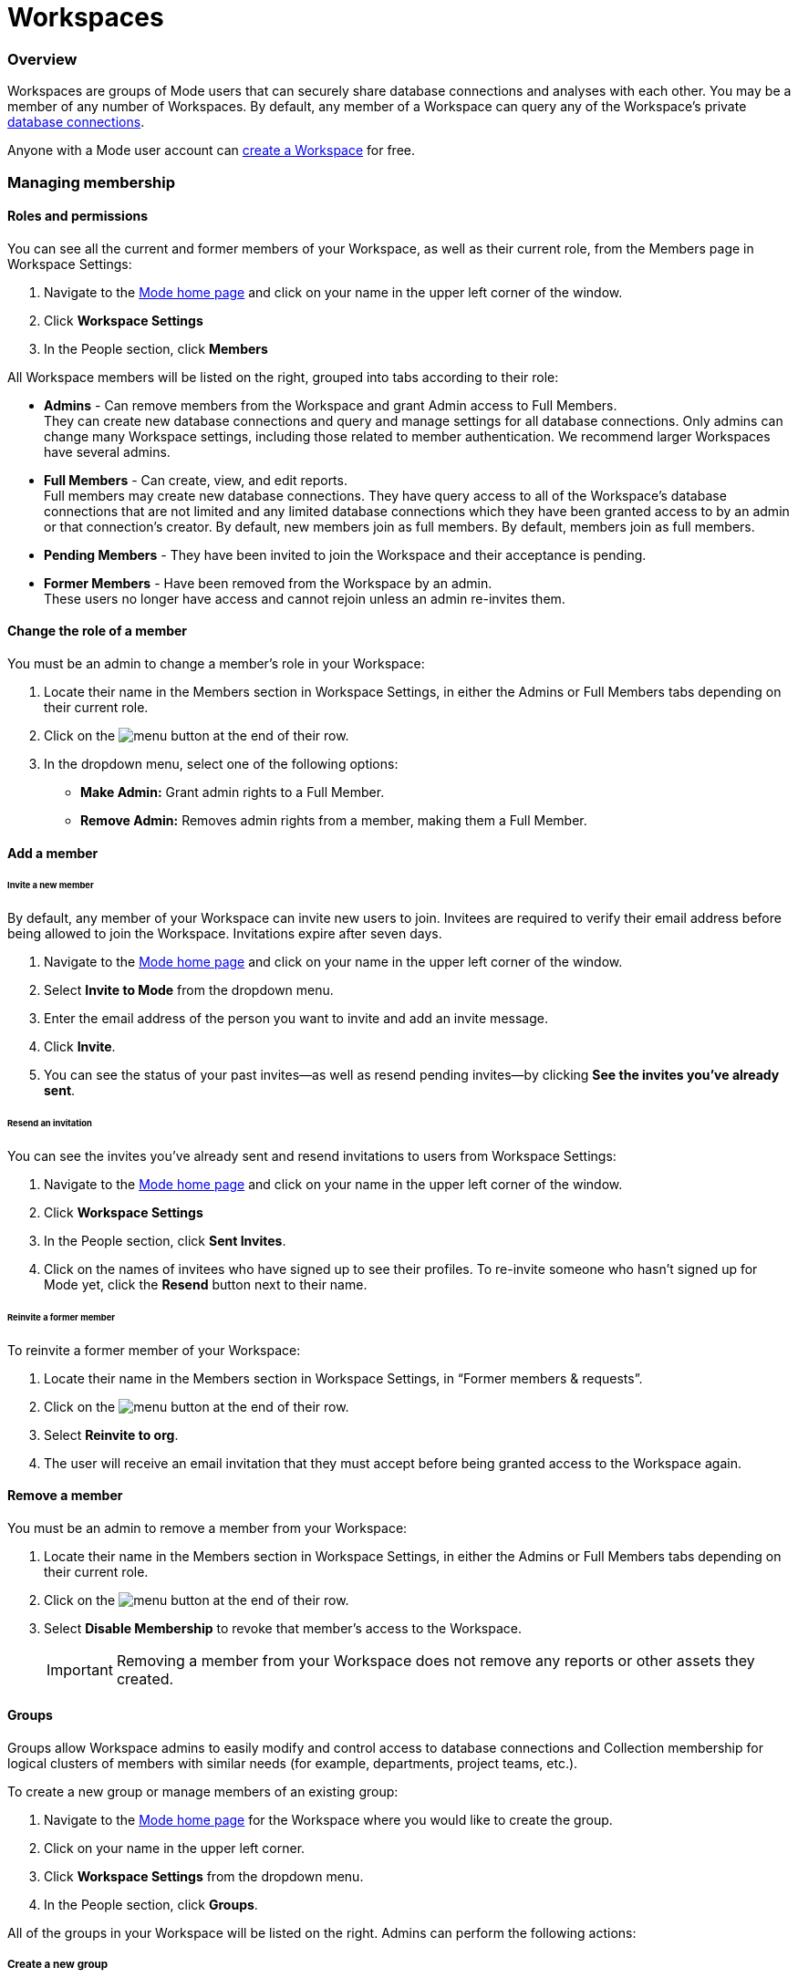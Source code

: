 = Workspaces
:categories: ["Administration"]
:categories_weight: 4
:date: 2020-07-02
:description: How to configure your Mode Workspace.
:ogdescription: How to configure your Mode Workspace.
:path: /articles/organizations
:brand: Mode

=== Overview

Workspaces are groups of {brand} users that can securely share database connections and analyses with each other.
You may be a member of any number of Workspaces.
By default, any member of a Workspace can query any of the Workspace's private link:https://mode.com/data-sources/[database connections].

Anyone with a {brand} user account can link:https://app.mode.com/organizations/new[create a Workspace] for free.

=== Managing membership

[#roles-and-permissions]
==== Roles and permissions

You can see all the current and former members of your Workspace, as well as their current role, from the Members page in Workspace Settings:

. Navigate to the link:https://app.mode.com/home/[{brand} home page] and click on your name in the upper left corner of the window.
. Click *Workspace Settings*
. In the People section, click *Members*

All Workspace members will be listed on the right, grouped into tabs according to their role:

* *Admins* - Can remove members from the Workspace and grant Admin access to Full Members. +
They can create new database connections and query and manage settings for all database connections. Only admins can change many Workspace settings, including those related to member authentication. We recommend larger Workspaces have several admins.
* *Full Members* - Can create, view, and edit reports. +
Full members may create new database connections. They have query access to all of the Workspace's database connections that are not limited and any limited database connections which they have been granted access to by an admin or that connection's creator. By default, new members join as full members. By default, members join as full members.
* *Pending Members* - They have been invited to join the Workspace and their acceptance is pending.
* *Former Members* - Have been removed from the Workspace by an admin. +
These users no longer have access and cannot rejoin unless an admin re-invites them.

[#change-the-role-of-a-member]
==== Change the role of a member

You must be an admin to change a member's role in your Workspace:

. Locate their name in the Members section in Workspace Settings, in either the Admins or Full Members tabs depending on their current role.
. Click on the image:menu-dots-gray-press.svg[menu] button at the end of their row.
. In the dropdown menu, select one of the following options:

* *Make Admin:* Grant admin rights to a Full Member.
* *Remove Admin:* Removes admin rights from a member, making them a Full Member.

==== Add a member

[#invite-a-new-member]
[discrete]
====== Invite a new member

By default, any member of your Workspace can invite new users to join.
Invitees are required to verify their email address before being allowed to join the Workspace.
Invitations expire after seven days.

. Navigate to the link:https://app.mode.com/home/[{brand} home page] and click on your name in the upper left corner of the window.
. Select *Invite to {brand}* from the dropdown menu.
. Enter the email address of the person you want to invite and add an invite message.
. Click *Invite*.
. You can see the status of your past invites--as well as resend pending invites--by clicking *See the invites you've already sent*.

[discrete]
====== Resend an invitation

You can see the invites you've already sent and resend invitations to users from Workspace Settings:

. Navigate to the link:https://app.mode.com/home/[{brand} home page] and click on your name in the upper left corner of the window.
. Click *Workspace Settings*
. In the People section, click *Sent Invites*.
. Click on the names of invitees who have signed up to see their profiles. To re-invite someone who hasn't signed up for {brand} yet, click the *Resend* button next to their name.

[discrete]
====== Reinvite a former member

To reinvite a former member of your Workspace:

. Locate their name in the Members section in Workspace Settings, in "`Former members & requests`".
. Click on the image:menu-dots-gray-press.svg[menu] button at the end of their row.
. Select *Reinvite to org*.
. The user will receive an email invitation that they must accept before being granted access to the Workspace again.

==== Remove a member

You must be an admin to remove a member from your Workspace:

. Locate their name in the Members section in Workspace Settings, in either the Admins or Full Members tabs depending on their current role.
. Click on the image:menu-dots-gray-press.svg[menu] button at the end of their row.
. Select *Disable Membership* to revoke that member's access to the Workspace.
+
IMPORTANT: Removing a member from your Workspace does not remove any reports or other assets they created.

[#groups]
==== Groups
//+++<flag-icon>++++++</flag-icon>+++

Groups allow Workspace admins to easily modify and control access to database connections and Collection membership for logical clusters of members with similar needs (for example, departments, project teams, etc.).

To create a new group or manage members of an existing group:

. Navigate to the link:https://app.mode.com/home/[{brand} home page] for the Workspace where you would like to create the group.
. Click on your name in the upper left corner.
. Click *Workspace Settings* from the dropdown menu.
. In the People section, click *Groups*.

All of the groups in your Workspace will be listed on the right.
Admins can perform the following actions:

===== Create a new group

. Click *Create Group*.
. Enter a name for your group and click *Create*.
. Find the Workspace members in the list that you want to add to the group and click *Add* next to each one.
. When you are finished adding members, click *Done*.

===== Add or remove members

. Hover over the group in the list and click *Members*.
. To add new members to the group, click on *Add Members*.
Find all members you want to add in the list and click *Add*.
When you are finished, click *Done*.
. To remove a member, hover over the name of the member you want to remove and click *Remove Member*.

===== Delete a group

. Hover over the group in the list and click on it.
. Next to the group's name, click on the *gear* image:settings-mini-hover.svg[gear icon].
. Click *Delete*.

==== Workspace permissions

Admins can restrict who can create Collections and database Connections.

To restrict Collection creation or connecting a database to Admins only, go to *Workspace Settings* > *Member Authorization* > *Member Permissions*.
The default for both these settings is "All Members".

To restrict Collection and database Connection creation to Admins, select "Only admins" from the dropdown.

image::CollectionRestriction.png[Member Authorization Settings]

==== Notifications

Workspace admins can elect to receive emails from {brand} when new users sign up, Workspace membership changes, and more:

. Navigate to the link:https://app.mode.com/home/[{brand} home page], click on your name in the upper left corner of the screen, and select *Workspace Settings* from the dropdown menu.
. Click *My Email Notifications*.
. Toggle the notifications that you want to receive on or off.
. Click *Save settings*.

==== Restricting invitations
//+++<flag-icon>++++++</flag-icon>+++

Admins in {brand}'s paid plans can control and restrict the onboarding of new members:

. Navigate to the link:https://app.mode.com/home/[{brand} home page], click on your name in the upper left corner of the screen, and select *Workspace Settings* from the dropdown menu.
. In the People section, click on *Member Authorization*.
. Click on the *Member Permissions* tab.
. On this tab, you will see a number of options to help you control how new members can join your Workspace:

image::Member-Authorization-settings.png[Member Authorization Settings]

[discrete]
====== Who can invite new members?

* *All Members*: (Default) Any existing member can invite new users to the Workspace.
* *Only Admins*: Only admins can invite new users to the Workspace.

[discrete]
====== What should happen when someone with your domain email address signs up for {brand}?

This setting will only be visible if your Workspace has <<claimed-domains,claimed a domain>>.

* *Approve Automatically*: (Default) Any new user with a verified email address in the indicated <<claimed-domains,claimed domain>> will automatically become a member of the Workspace when they sign up for {brand}.
* *Require Approval*: An admin must approve each new member after they are invited to join the Workspace.

[#claimed-domains]
==== Claimed domains

{brand} customers have the option to "claim" their corporate email address domains.
Any users who sign up for {brand} subsequent to the domain being claimed, with a verified email address in the claimed domain, will be automatically added to the Workspace that claimed the domain.
Once a Workspace claims a domain, no subsequent Workspace can claim the same domain.

This is designed to create a streamlined onboarding process for new {brand} users who work at the same company by ensuring that new users are added to the company's existing {brand} workspace.

===== Requirements

To claim a domain, the following requirement must be met:

* The {brand} Workspace must be on a link:https://mode.com/compare-plans/[paid plan].

====== How claimed domains work

For this example we'll use a fictitious company called Octan Industries.
All employees at Octan Industries have an email address ending in @octan.com.

Ann works for Octan industries and has the email address ann@octan.com.
She verifies her email address and creates a new {brand} Workspace.
Ann elects to purchase a link:https://mode.com/compare-plans/[paid {brand} plan] on behalf of her company.
Ann wants to ensure that every Octan industries user who signs up for a {brand} account on their own ends up in the workspace she is managing, instead of creating their own free workspace.
Therefore Ann reaches out to {brand}'s support team to claim the @octan.com domain.

Later, when bill@octan.com signs up for {brand} and verifies his email address, he will be automatically added to the Octan Workspace and can collaborate with Ann in {brand}.

When SSO is enabled, users will be able to sign up with their email and will immediately have access to the Workspace if they are already logged into the SSO provider (that is, Google).
This is a very seamless experience for users to access {brand}. xref:contact-us.adoc[Contact our support team] to claim a domain.

IMPORTANT: Some domains are not available to be claimed. For example, they may belong to a large institution and require additional authorization, or they may be shared email domains used by many Workspaces. In such cases, we encourage customers to use email invites or a third-party identity provider to set up user accounts in {brand}.

'''

=== User account

==== Update your profile

Your user profile allows you to customize your {brand} experience across all of the {brand} Workspaces where you are a member.
To update your profile, start by navigating to the link:https://app.mode.com/home/[{brand} home page] and signing in if you aren't already:

. Click on your name in the upper left corner of the window and click *My Account*.
. Click on *Profile* under Account Settings.

Here you'll find a number of tabs containing settings for your profile that will be common across for your experience throughout {brand}:

* *Details* - Adjust your name, query editor theme, and time zone.
* *Email* - Update your email address. _(Note: Remember to verify your email address after updating it.)_
* *Password* - Update your {brand} password.
* *Avatar* - Change the avatar associated with your user account.
If you have a link:https://en.gravatar.com/[Gravatar] account, you can link it on this page to use your Gravatar as your {brand} avatar.

==== Verify your email address

You can access much of {brand}'s public functionality without verifying your email address.
However, if you'd like to join Workspaces and access private data, you will need to verify your email address.

When you create an account or update your email address, {brand} automatically sends you an email asking you to confirm your email address.
To verify your email, simply click the link in that email.

==== Delete your account

Deleting your account will delete any reports you created against the {brand} Public Warehouse and delete any data you uploaded to the {brand} Public Warehouse.
Reports created inside of any other Workspace will not be deleted--other members inside that Workspace will still have access to those reports.

. From the {brand} homepage, click on your account dropdown menu in the upper left.
. Click *Account*.
. Click on *Profile* under Account Settings.
. Click *Delete account...* in the lower right corner.
. Type your username in the text box and click *Permanently Delete Account*.

==== Leave a Workspace

If you are the only admin of a Workspace, you cannot leave the Workspace until you <<change-the-role-of-a-member,make another member an admin>>.

. Navigate to your link:https://app.mode.com/home/[{brand} homepage]
. Click on your name in the upper left corner.
. Click *Workspace Settings* from the dropdown menu.
. Click the *Details* tab under the Workspace header on the left side.
. Click the leave button *Leave* under Actions.
. Confirm you want to leave this Workspace by clicking the *Leave* button again.

===== What happens when you leave a {brand} Workspace

Leaving a Workspace does not delete your {brand} account, even if you leave all Workspaces in which you are a member.
When you leave a Workspace:

* Any assets (for example, reports, code, etc.) created by you inside the {brand} Workspace are retained and will remain accessible by the remaining users in the Workspace.
These assets will continue to show your name as the owner.
* Any report in your xref:spaces.adoc#types-of-spaces[personal Collection] will remain in your personal Collection and remain accessible by any member of the Workspace in possession of the report URL.
* An admin of the Workspace can invite you back to the Workspace at any time.

==== Personal API tokens

We recommend using Workspace API tokens rather than personal ones.
You can continue to use existing personal API tokens with the API.
However, you will not be able to generate new personal tokens.
If you need a new access token for the API, an Admin in your workspace can generate one for you.
xref:workspace-api-tokens.adoc[See here for more information on Workspace API tokens].

When using personal API tokens, access to resources in the API directly matches your level of permissions in the {brand} Workspace you're calling.
Before returning a response, {brand} validates every API call against your permissions in that Workspace.

=== Privacy and security

==== Report visibility

Everyone on the internet can access your {brand} Workspace's public profile page (for example, https://app.mode.com/modeanalytics) as well as the reports in your Workspace's xref:spaces.adoc#community-space[community Collection].
In addition, all {brand} users can access any data uploaded by members of your Workspace to xref:managing-database-connections.adoc#mode-public-warehouse[{brand}'s Public Warehouse].

Any other report in your Workspace, including its code and query results, is *only* visible to other members of your {brand} Workspace unless someone has explicitly enabled external sharing for that report.

==== GDPR

{brand} is committed to meeting the requirements of the General Data Protection Regulation ('GDPR').
The GDPR is a landmark EU data privacy law, effective May 2018, which affects both European and non-European businesses.
link:https://mode.com/gdpr/[Learn more about {brand}'s GDPR readiness, security infrastructure, and subprocessors].

{brand} offers a Data Processing Agreement (DPA) and EU Model Contract Clauses as a means of meeting the adequacy and security requirements of the European Parliament and Council of the European Union's Data Protection Directive and the GDPR.
{brand}'s DPA is available to all Workspaces using {brand} and is automatically incorporated in the Terms of Service.
The DPA can be found link:https://mode.com/legal/dpa/[here].

[#managing-schedules]
=== Managing Schedules

Workspace Admins can edit individual and delete multiple report schedules from the Schedules page.
Admins will be able to see all report schedules for their organization/workspace.

image::workspace_settings_schedules_2.gif[managing schedules 2]

Filters can be applied to locate schedules based on schedule attributes such as frequency, delivery method, and the presence of subscribers.

image::workspace_settings_schedules_1.gif[managing schedules 1]

=== Custom calendar

The custom calendar settings can be found in the default settings tab within workspace settings.
Administrators have the ability to modify the year and week start preferences for their workspace.
Any changes made to the year or week start will automatically update all existing charts and Reports within the workspace, as well as affect new charts and Reports, unless these preferences have been specifically defined at the chart level.
The default system settings are January for the beginning of the year and Sunday for the start of the week.

image::custom-calendar.png[custom calendar]

NOTE: The custom calendar settings will not be applicable to Reports and Datasets in Community collections.

[#colors-and-styling]
=== Colors and styling

[#report-themes]
[discrete]
===== Report themes

Your Workspace includes a number of built-in xref:report-layout-and-presentation.adoc#colors-and-themes[themes] which you may be able to compliment with custom themes.

==== Add a custom theme
//+++<flag-icon>++++++</flag-icon>+++

. Navigate to the link:https://app.mode.com/home/[{brand} home page], click on your name in the upper left corner of the screen, and select *Workspace Settings* from the dropdown menu.
. Under Features, select *Colors & Themes*.
. Click on the *Report Themes* tab.
. Click on the *New Theme* button.
. Enter a name for your theme.
In the CSS box, paste or write the CSS for this theme.
To import a hosted CSS file, you can use an `@import` statement (for example, `+@import url("https://example.com/stylesheet.css")+`).
. When you are finished, click *Save*.

Any valid CSS can be included in a custom theme.
While you cannot include any JavaScript in a custom theme, you can embed JavaScript in reports directly using the HTML Editor.

==== Manage custom themes
//+++<flag-icon>++++++</flag-icon>+++

Any member can use or create a custom theme, however, a custom theme can only be edited or deleted by its creator and/or Workspace admin.
You cannot delete any of the built-in color themes.
To manage:

. Navigate to the link:https://app.mode.com/home/[{brand} home page], click on your name in the upper left corner of the screen, and select *Workspace Settings* from the dropdown menu.
. Under Features, select *Colors & Themes*.
. Click on the *Report Themes* tab.
. To modify a custom theme, locate it in the list and click on it.
Make any changes and click *Save*.
. Click on the image:menu-dots-gray-press.svg[menu] button next to a theme for additional options:
 ** *Set as default*: Admins only.
Set this theme as the default for all new reports.
Does not impact any existing reports.
 ** *Delete*: Deletes the theme.

===== Color palettes

Your Workspace includes a number of pre-defined xref:report-layout-and-presentation.adoc#colors-and-themes[color palettes] which you may be able to compliment with additional custom color palettes.

==== Add a custom color palette
//+++<flag-icon>++++++</flag-icon>+++

. Navigate to the link:https://app.mode.com/home/[{brand} home page], click on your name in the upper left corner of the screen, and select *Workspace Settings* from the dropdown menu.
. Under Features, select *Colors & Themes*.
. Click the *New Color Palette* button.
. Enter a unique name and select either Categorical or Divergent palette type:
 ** *Categorical*: Used with most built-in charts (for example, line, pie, bar, etc.).
Input between 2 and 20 different color link:http://htmlcolorcodes.com/[hex codes].
After writing or pasting in a value (for example, #37B067), press *enter* to confirm.
Use the X button to remove the value.
 ** *Divergent*: Used with Big Number visualizations.
Input a color link:http://htmlcolorcodes.com/[hex codes] for each end of the color gradient.
. Click *Save*.

==== Manage custom color palettes
//+++<flag-icon>++++++</flag-icon>+++

Any member can use or create a custom color palette, however, a custom color palette can only be edited or deleted by its creator and/or Workspace admin.
You cannot delete any of the built-in color palettes.
To manage:

. Navigate to the link:https://app.mode.com/home/[{brand} home page], click on your name in the upper left corner of the screen, and select *Workspace Settings* from the dropdown menu.
. Under Features, select *Colors & Themes*.
. To modify a custom color palette, locate it in the list and click on it.
Make any changes and click *Save*.
. Click on the image:menu-dots-gray-press.svg[menu] button next to a color palette for additional options:
 ** *Set as default*: Admins only.
Set this palette as the default for all new reports.
Does not impact any existing reports.
 ** *Delete*: Deletes the palette.

=== Billing
//+++<flag-icon>++++++</flag-icon>+++

To manage billing communications and view billing history:

. Navigate to the link:https://app.mode.com/home/[{brand} home page], click on your name in the upper left corner of the screen, and select *Workspace Settings* from the dropdown menu.
. In the Workspace section, click *Billing*.
. Here you'll find of number of sections where you can view and modify your Workspace's billing details:

|===
| Section | What you can do

| Overview
| Details about your paid {brand} plan, including its renewal date.

| History
| All invoices related to your paid plan.

| Contacts
| View or modify recipients of all invoices and billing communications.

| Payment method
| Modify the credit card information on that {brand} has on file.
|===

Eligible customers may elect to be billed by means other than credit card (such as by wire).
Please reach out to your account manager or xref:contact-us.adoc[contact our success team] for more information.

==== Flexible seat and monthly data compute rates

While all paid {brand} plans are on an annual term, you have the flexibility to scale up and down seats and monthly compute data outside of your annual plan at a "flex rate".

==== Seat flex rates

For any users beyond the number of included users in your {brand} agreement, you will be charged a pro-rated amount for each user based on the number of days in the billing period (typically monthly) that the user was a member of your Workspace.

As an example, let's assume the flex rate for adding an additional member to your Workspace is $27/month.
Let's say you add a coworker to your Workspace 10 days into your monthly billing period and there are 20 remaining days in that month.
Since the coworker was a member of your Workspace for 2/3 of the billing period, you will be billed 2/3 of $27 ($18) for their seat for the period.
If you remove another team member the same day, you would be billed for 1/3 of $27 ($9) for that member's seat during the period.

You can add additional seats to your annual agreement at the annual price at any time by contacting your CSM or link:mailto:customersuccess@mode.com[customersuccess@mode.com].

==== Data compute flex rates

For any data compute used beyond the monthly limit included in your {brand} agreement, you will be charged for the total GB used over your limit pro-rated to the "flex rate" based on your current {brand} plan.
Data compute for your {brand} Workspace is calculated monthly by adding the GB from the total cumulative queries pulled into {brand}'s Helix Data Engine for the month.

Your {brand} plan includes a monthly data compute limit, and all flex data fees are calculated monthly and billed quarterly.

As an example, let's assume the flex rate for your {brand} plan is $1250 per 100GB.
In month 1, you use 105GB of cumulative data compute.
In month 2, you use 95GB of cumulative data compute.
In month 3, you use 120GB of cumulative data compute.
Your overall bill would be ((105 - 100)/100 * 1250) + ((120-100)/100 * 1250) = 62.5 + 250 = 312.50.

You can add additional monthly data compute throughput to your annual agreement at the annual price at any time by contacting your CSM or link:mailto:customersuccess@mode.com[customersuccess@mode.com].

==== Tracking insights on seats and data compute usage

Want to track account usage or learn more about how your teams are using {brand}?
We provide a handful of resources.

===== Workspace Stats page

To review current trends and usage:

. Navigate to the link:https://app.mode.com/home/[{brand} home page].
. Click on your name in the upper left corner of the screen.
. Click *Workspace Settings* from the dropdown menu.
. In the *Workspace* section, click *Stats*.
. Here you'll find of number of sections where you can view trends.

===== Discovery Database

The Discovery Database allows your team to analyze trends, monitor usage, and glean insights on how your teams are using {brand} by providing you with a data connection directly in your {brand} Workspace.

NOTE: Included in Business and Enterprise Plans. link:https://mode.com/developer/discovery-database/introduction/[Additional Discovery Database Details and Developer Guides]

===== {brand}'s Discovery API

The Discovery API provides API access to metadata that gives you insights on reports, usage, and access to help you understand your content and how your teams are using {brand}.

NOTE: Included in Enterprise Plan link:https://mode.com/developer/discovery-api/introduction/[Additional Discovery API Details and Developer Guides]

Still have questions?
Please reach out to your CSM or link:mailto:support@mode.com[support@mode.com] so we can get you answers!

=== Delete a Workspace

WARNING: Deleting a Workspace will remove all associated data, including public warehouse tables, historical runs, and reports. This action **cannot** be undone.

Only an admin can delete a Workspace.
To delete a Workspace:

. Navigate to the link:https://app.mode.com/home/[{brand} home page] and click on your name in the upper left corner of the window.
. Click *Workspace Settings*.
. Select the *Details* tab.
. Click *Delete* in the lower right corner.
. Type the username of the Workspace in the text box and click *Permanently Delete*.
+
IMPORTANT: When a Workspace is deleted, all reports contained within that Workspace are automatically deleted and historical report run results are retained on {brand}'s servers for 30 days. After 30 days, all of the Workspace's report run results are automatically deleted from {brand}'s servers. After an additional 30 days, these report run results are automatically deleted from {brand}'s backups and cannot be recovered by {brand}.

[#faqs]
=== FAQs

[discrete]
====== *Q: If a user is deactivated, can we retrieve the reports in their personal collection?*

Yes.
Since {brand} reports are owned by workspaces rather than individuals, all of the reports the user created should remain unchanged after they leave the workspace.
Reports living in personal collections can still be accessed by workspace admins if they have the report URLs.

Workspace admins can move reports from a user's personal collection into a public or private collection of their choice using the link:https://mode.com/developer/api-cookbook/management/move-report/[{brand} API].
Please note that the report tokens are required for this automation.
If you need a list of the report tokens in the deactivated user's personal collection, please have a workspace admin contact Support.

[discrete]
====== *Q: What are the potential impacts when a user is deactivated?*

Please note that if a user is deactivated, the following may experience technical issues:

*White-Label Embeds:*  Any White-Label Embed created by the user will experience technical issues.
In order to resolve this issue, you can create a duplicate of the report and use the URL for the duplicated report as the embed URL instead, as you are the creator of the duplicated report.
For further assistance, please refer to error #4 in our xref:white-label-embeds.adoc#troubleshooting[troubleshooting guide].

*Managing Private and Personal Collection Reports:* Please be aware that since {brand} reports are owned by workspaces rather than individuals, all reports created by the user should remain unchanged after they leave the workspace.
Reports located in personal collections can still be accessed by workspace admins if they have the report URLs.
If the reports are in a public collection, they will still be accessible to the workspace as usual.
However, if the reports are in a private collection and the user is the only member of this collection, they will not be viewable or movable due to current limitations on permissions.

[discrete]
====== *Q: How to cancel an invite sent out by an admin?*

As an admin, you have the ability to cancel an invite by following these steps:

. On your homepage, navigate to your workspace setting by clicking on the dropdown next to your name, and then *Workspace Settings*.
. Click on the *Members* tab on the left side navigator.
. Ensure you have selected the *Pending members* category in the dropdown.
. Click on the vertical dots on the right side after the *Managed By* column for that specific user.
. Click on *Cancel Invite*.

[discrete]
====== *Q: Users signed up for {brand} but didn't get email confirmation to join workspace*

This behavior is seen when the workspace has "admin-invite only" enabled and/or the admin has not approved the request to join the workspace.
In many cases, when users click "Continue" in their email to verify their email address, nothing else is sent to them.
We recommend reaching out to the admin for next steps.
If you are unsure who the admin users are in your workspace, or need confirmation that this is the case, you can contact support via Live Chat or email us at link:mailto:support@mode.com[support@mode.com].

This can also happen if you sign up using SAML and the workspace has "admin-invite only" enabled.
If anyone is allowed to join the workspace using their SAML login, an Admin should disable this feature.
